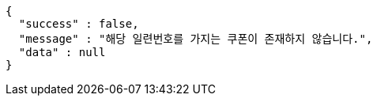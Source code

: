 [source,options="nowrap"]
----
{
  "success" : false,
  "message" : "해당 일련번호를 가지는 쿠폰이 존재하지 않습니다.",
  "data" : null
}
----